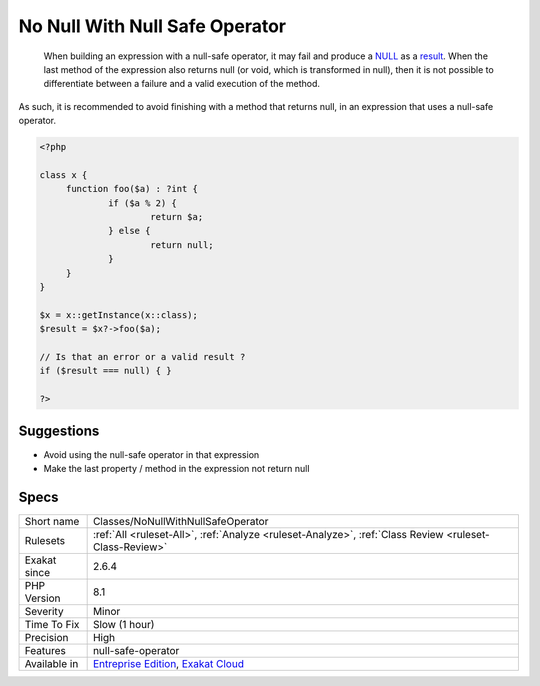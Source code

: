 .. _classes-nonullwithnullsafeoperator:

.. _no-null-with-null-safe-operator:

No Null With Null Safe Operator
+++++++++++++++++++++++++++++++

  When building an expression with a null-safe operator, it may fail and produce a `NULL <https://www.php.net/manual/en/language.types.null.php>`_ as a `result <https://www.php.net/result>`_. When the last method of the expression also returns null (or void, which is transformed in null), then it is not possible to differentiate between a failure and a valid execution of the method. 

As such, it is recommended to avoid finishing with a method that returns null, in an expression that uses a null-safe operator.


.. code-block:: php
   
   <?php
   
   class x {
   	function foo($a) : ?int { 
   		if ($a % 2) {
   			return $a;
   		} else {
   			return null;
   		}
   	}
   }
   
   $x = x::getInstance(x::class);
   $result = $x?->foo($a);
   
   // Is that an error or a valid result ? 
   if ($result === null) { }
   
   ?>

Suggestions
___________

* Avoid using the null-safe operator in that expression
* Make the last property / method in the expression not return null




Specs
_____

+--------------+-------------------------------------------------------------------------------------------------------------------------+
| Short name   | Classes/NoNullWithNullSafeOperator                                                                                      |
+--------------+-------------------------------------------------------------------------------------------------------------------------+
| Rulesets     | :ref:`All <ruleset-All>`, :ref:`Analyze <ruleset-Analyze>`, :ref:`Class Review <ruleset-Class-Review>`                  |
+--------------+-------------------------------------------------------------------------------------------------------------------------+
| Exakat since | 2.6.4                                                                                                                   |
+--------------+-------------------------------------------------------------------------------------------------------------------------+
| PHP Version  | 8.1                                                                                                                     |
+--------------+-------------------------------------------------------------------------------------------------------------------------+
| Severity     | Minor                                                                                                                   |
+--------------+-------------------------------------------------------------------------------------------------------------------------+
| Time To Fix  | Slow (1 hour)                                                                                                           |
+--------------+-------------------------------------------------------------------------------------------------------------------------+
| Precision    | High                                                                                                                    |
+--------------+-------------------------------------------------------------------------------------------------------------------------+
| Features     | null-safe-operator                                                                                                      |
+--------------+-------------------------------------------------------------------------------------------------------------------------+
| Available in | `Entreprise Edition <https://www.exakat.io/entreprise-edition>`_, `Exakat Cloud <https://www.exakat.io/exakat-cloud/>`_ |
+--------------+-------------------------------------------------------------------------------------------------------------------------+


